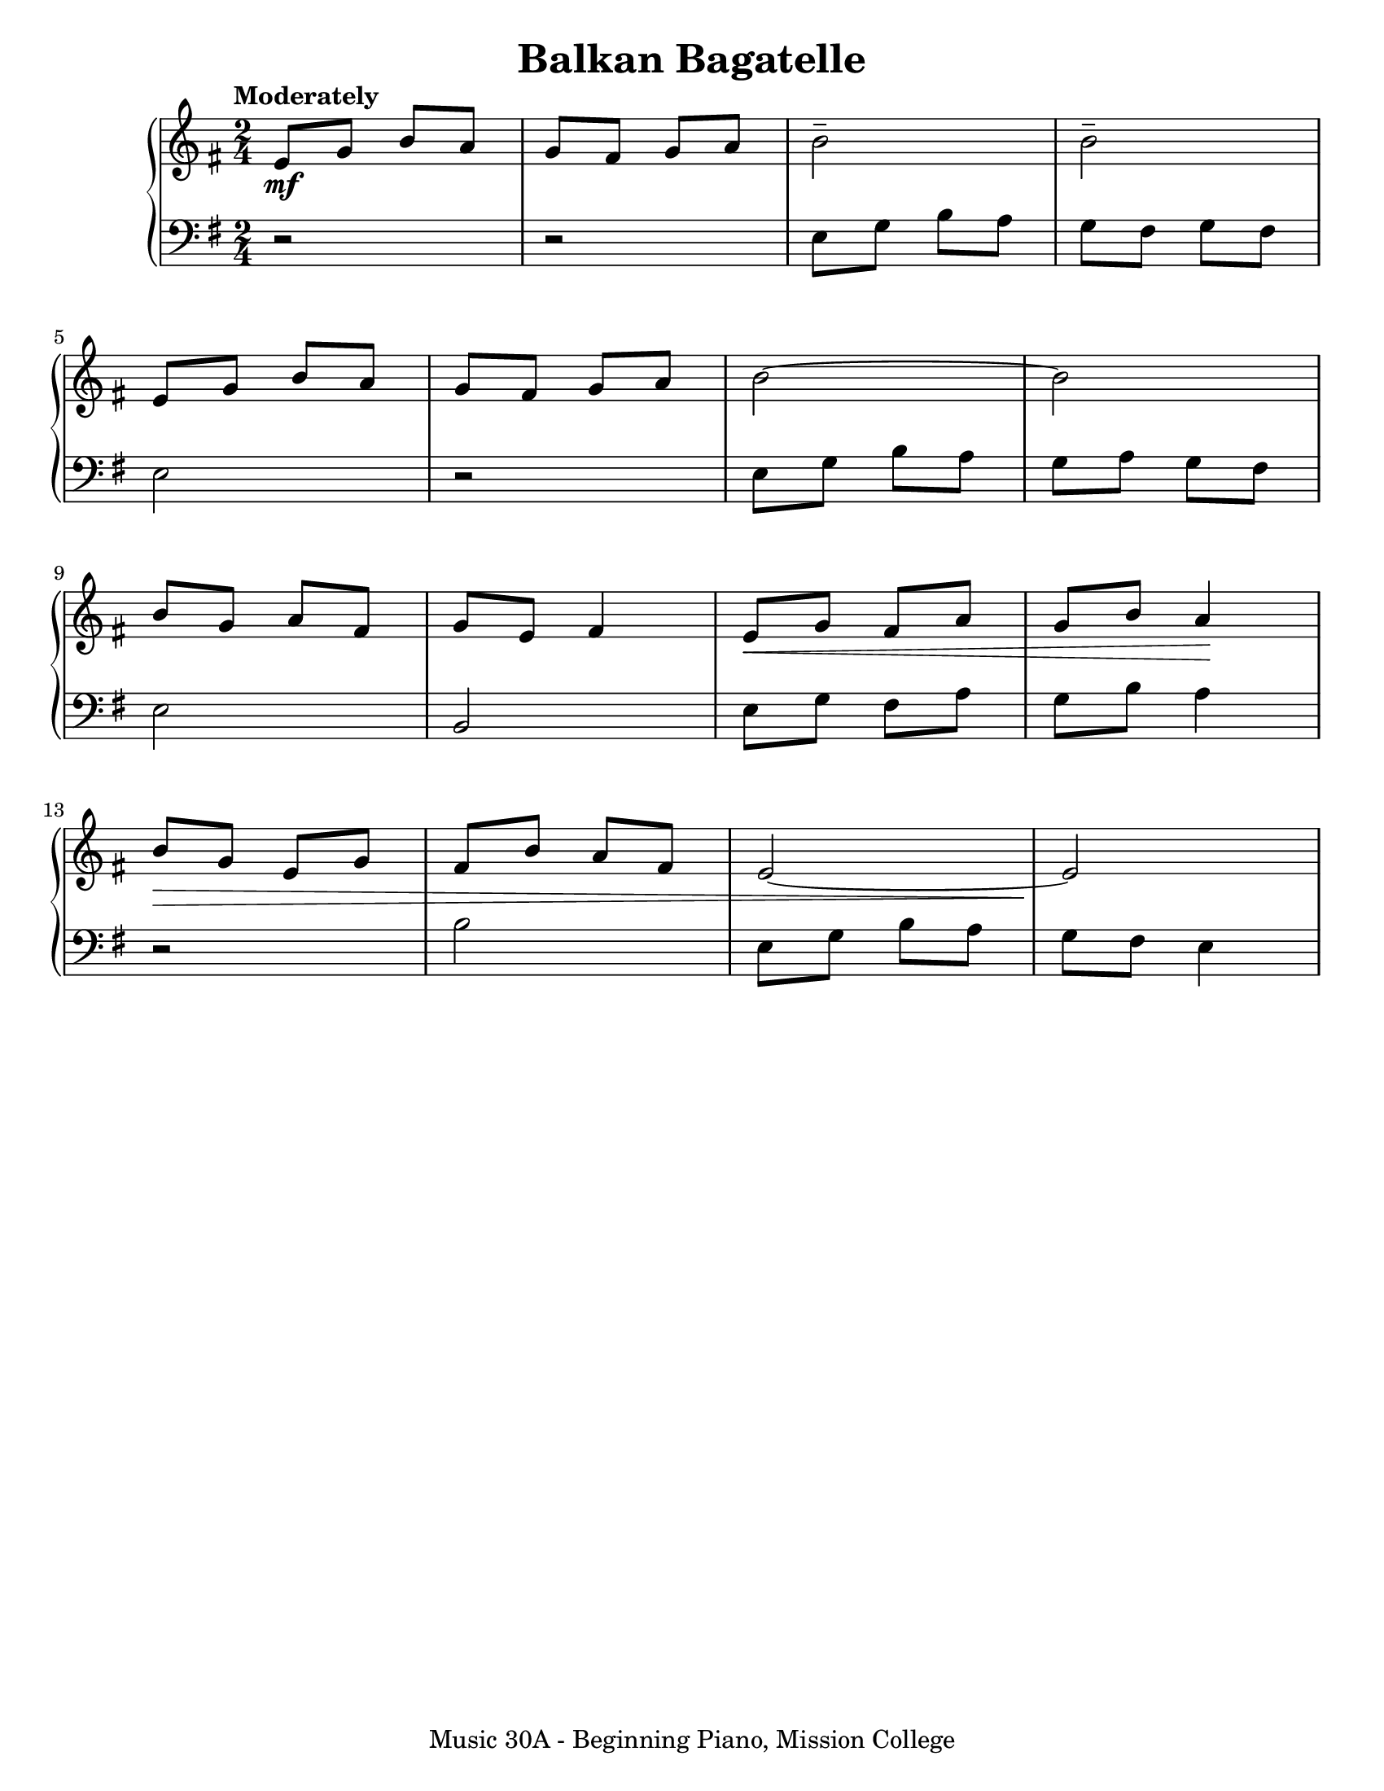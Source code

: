 \version "2.19.24"

\header {
  title = "Balkan Bagatelle"
  tagline = "Music 30A - Beginning Piano, Mission College"
}

\paper {
  #(set-paper-size "letter")
}

global = {
  \time 2/4
  \tempo "Moderately"
}

upper = \relative c' {
  \global
  \clef treble
  \set Staff.keyAlterations = #`(((0 . 3) . ,SHARP))
  e8\mf g b a |
  g8 fis g a |
  b2\tenuto |
  b2\tenuto | \break
  e,8 g b a |
  g8 fis g a |
  b2~ |
  b2 | \break
  b8 g a fis |
  g8 e8 fis4 |
  e8\< g fis a |
  g8 b8 a4\! | \break
  b8\> g e g |
  fis8 b a fis |
  e2~ |                         % Fix articulation
  e2\!
}

lower = \relative c {
  \global
  \clef bass
  \set Staff.keyAlterations = #`(((-1 . 3) . ,SHARP))
  r2 |
  r2 |
  e8 g b a |
  g8 fis g fis |
  e2 |
  r2 |
  e8 g b a |
  g8 a g fis |
  e2 |
  b2 |
  e8 g fis a |                  % Fix articulation
  g8 b8 a4 |
  r2 |
  b2 |
  e,8 g b a |
  g8 fis e4
}

\score {
  <<
    \new PianoStaff <<
      \new Staff = "upper" \upper
      \new Staff = "lower" \lower
    >>
  >>
  \layout {}
  \midi {
    \tempo 4 = 108
  }
}
